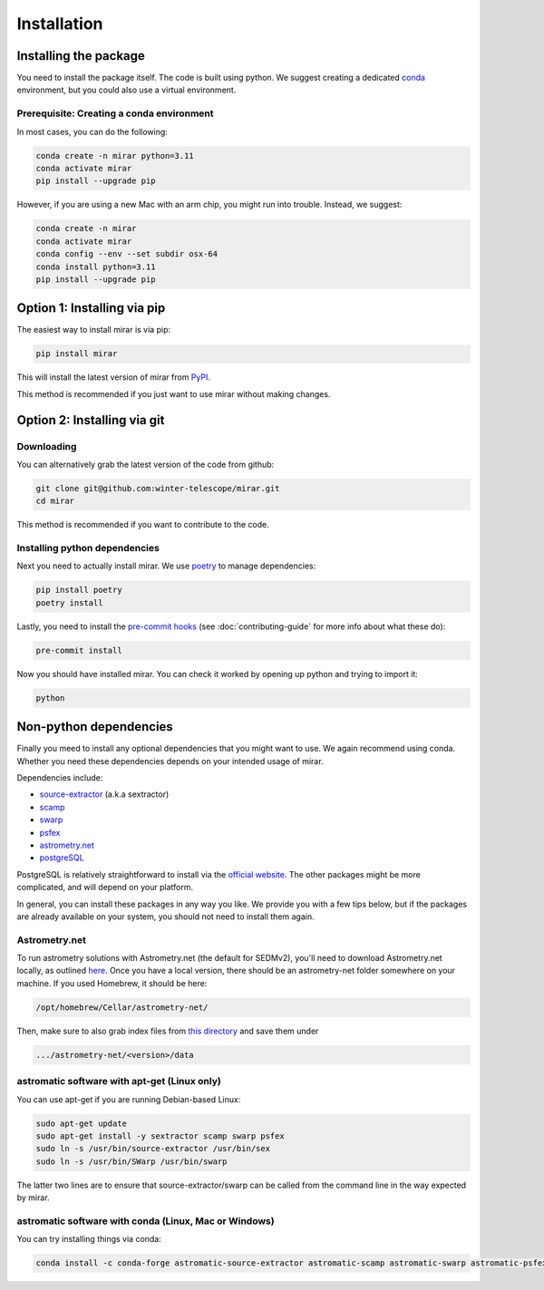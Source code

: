 Installation
============


Installing the package
----------------------

You need to install the package itself. The code is built using python.
We suggest creating a dedicated `conda <https://www.anaconda.com/products/distribution>`_ environment, but you could also use a virtual environment.

Prerequisite: Creating a conda environment
^^^^^^^^^^^^^^^^^^^^^^^^^^^^^^^^^^^^^^^^^^

In most cases, you can do the following:

.. code-block:: bash

    conda create -n mirar python=3.11
    conda activate mirar
    pip install --upgrade pip

However, if you are using a new Mac with an arm chip, you might run into trouble.
Instead, we suggest:

.. code-block:: bash

    conda create -n mirar
    conda activate mirar
    conda config --env --set subdir osx-64
    conda install python=3.11
    pip install --upgrade pip

Option 1: Installing via pip
----------------------------

The easiest way to install mirar is via pip:

.. code-block:: bash

    pip install mirar

This will install the latest version of mirar from `PyPI <https://pypi.org/project/mirar/>`_.

This method is recommended if you just want to use mirar without making changes.

Option 2: Installing via git
----------------------------

Downloading
^^^^^^^^^^^

You can alternatively grab the latest version of the code from github:

.. code-block:: bash

    git clone git@github.com:winter-telescope/mirar.git
    cd mirar

This method is recommended if you want to contribute to the code.

Installing python dependencies
^^^^^^^^^^^^^^^^^^^^^^^^^^^^^^

Next you need to actually install mirar. We use `poetry <https://python-poetry.org/>`_ to manage dependencies:

.. code-block:: bash

    pip install poetry
    poetry install

Lastly, you need to install the `pre-commit hooks <https://pre-commit.com/>`_ (see :doc:`contributing-guide` for more info about what these do):

.. code-block:: bash

    pre-commit install

Now you should have installed mirar. You can check it worked by opening up python and trying to import it:

.. code-block:: bash

    python

.. doctest::

    >>> from mirar.paths import PACKAGE_NAME
    >>> print(f"This is the {PACKAGE_NAME} package")
    This is the mirar package

Non-python dependencies
-----------------------

Finally you meed to install any optional dependencies that you might want to use.
We again recommend using conda. Whether you need these dependencies depends on your intended usage of mirar.

Dependencies include:

* `source-extractor <https://www.astromatic.net/software/sextractor/>`_ (a.k.a sextractor)
* `scamp <https://www.astromatic.net/software/scamp/>`_
* `swarp <https://www.astromatic.net/software/swarp/>`_
* `psfex <https://www.astromatic.net/software/psfex/>`_
* `astrometry.net <https://nova.astrometry.net/>`_
* `postgreSQL <https://www.postgresql.org/download/>`_

PostgreSQL is relatively straightforward to install via the `official website <https://www.postgresql.org/download/>`_.
The other packages might be more complicated, and will depend on your platform.

In general, you can install these packages in any way you like. We provide you with a few tips below, but if the packages are already available on your system, you should not need to install them again.

Astrometry.net
^^^^^^^^^^^^^^

To run astrometry solutions with Astrometry.net (the default for SEDMv2), you'll need to download Astrometry.net
locally, as outlined `here <http://astrometry.net/use.html>`_. Once you have a local version, there should be an
astrometry-net folder somewhere on your machine. If you used Homebrew, it should be here:

.. code-block:: bash

    /opt/homebrew/Cellar/astrometry-net/

Then, make sure to also grab index files from
`this directory <https://portal.nersc.gov/project/cosmo/temp/dstn/index-5200/LITE/>`_ and save them under

.. code-block:: bash

    .../astrometry-net/<version>/data

astromatic software with apt-get (Linux only)
^^^^^^^^^^^^^^^^^^^^^^^^^^^^^^^^^^^^^^^^^^^^^

You can use apt-get if you are running Debian-based Linux:

.. code-block:: bash

    sudo apt-get update
    sudo apt-get install -y sextractor scamp swarp psfex
    sudo ln -s /usr/bin/source-extractor /usr/bin/sex
    sudo ln -s /usr/bin/SWarp /usr/bin/swarp

The latter two lines are to ensure that source-extractor/swarp can be called from the command line in the way expected by mirar.

astromatic software with conda (Linux, Mac or Windows)
^^^^^^^^^^^^^^^^^^^^^^^^^^^^^^^^^^^^^^^^^^^^^^^^^^^^^^

You can try installing things via conda:

.. code-block:: bash

    conda install -c conda-forge astromatic-source-extractor astromatic-scamp astromatic-swarp astromatic-psfex astrometry gsl
